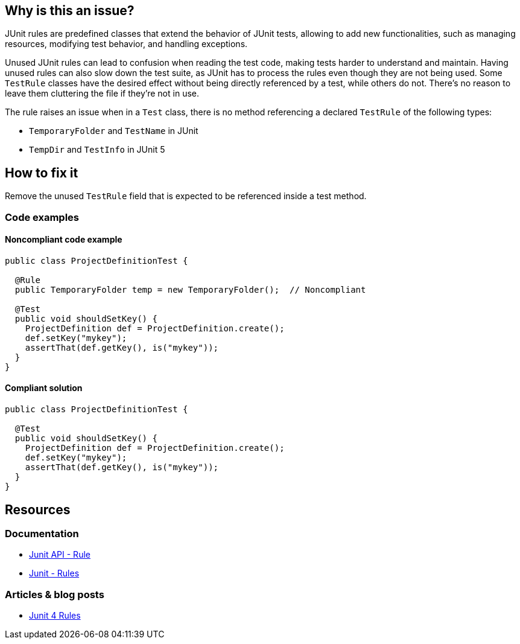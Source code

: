 == Why is this an issue?

JUnit rules are predefined classes that extend the behavior of JUnit tests, allowing to add new functionalities,
such as managing resources, modifying test behavior, and handling exceptions.

Unused JUnit rules can lead to confusion when reading the test code, making tests harder to understand and maintain.
Having unused rules can also slow down the test suite, as JUnit has to process the rules even though they are not being used.
Some `TestRule` classes have the desired effect without being directly referenced by a test, while others do not.
There's no reason to leave them cluttering the file if they're not in use.

The rule raises an issue when in a `Test` class, there is no method referencing a declared `TestRule` of the following types:

* `TemporaryFolder` and `TestName` in JUnit
* `TempDir` and `TestInfo` in JUnit 5

== How to fix it

Remove the unused `TestRule` field that is expected to be referenced inside a test method.

=== Code examples
==== Noncompliant code example
[source,java,diff-id=1,diff-type=noncompliant]
----
public class ProjectDefinitionTest {

  @Rule
  public TemporaryFolder temp = new TemporaryFolder();  // Noncompliant

  @Test
  public void shouldSetKey() {
    ProjectDefinition def = ProjectDefinition.create();
    def.setKey("mykey");
    assertThat(def.getKey(), is("mykey"));
  }
}
----

==== Compliant solution
[source,java,diff-id=1,diff-type=compliant]
----
public class ProjectDefinitionTest {

  @Test
  public void shouldSetKey() {
    ProjectDefinition def = ProjectDefinition.create();
    def.setKey("mykey");
    assertThat(def.getKey(), is("mykey"));
  }
}
----

== Resources

=== Documentation

* https://junit.org/junit4/javadoc/4.12/org/junit/Rule.html[Junit API - Rule]
* https://github.com/junit-team/junit4/wiki/Rules[Junit - Rules]

=== Articles & blog posts

* https://www.baeldung.com/junit-4-rules[Junit 4 Rules]

ifdef::env-github,rspecator-view[]

'''
== Implementation Specification
(visible only on this page)

=== Message

Remove this unused "TestRule".


'''
== Comments And Links
(visible only on this page)

=== on 12 May 2015, 14:25:37 Ann Campbell wrote:
\[~david.gageot] this may not be as broad as you wanted...?


Also, I'm not quite sure about the impact of the @Rule annotation, so I didn't mention it in the description but left it in the code sample you provided. What happens if the annotation is missing?

=== on 12 May 2015, 14:54:12 David Gageot wrote:
If the annotation is missing, it will not do anything either. So this is really dead code

=== on 12 May 2015, 14:54:16 David Gageot wrote:
lgtm

endif::env-github,rspecator-view[]
